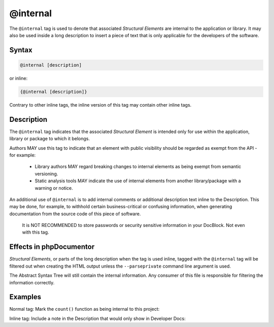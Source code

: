 @internal
=========

The ``@internal`` tag is used to denote that associated *Structural Elements*
are internal to the application or library. It may also be used inside
a long description to insert a piece of text that is only applicable for
the developers of the software.

Syntax
------

.. code-block::

    @internal [description]

or inline:

.. code-block::

    {@internal [description]}

Contrary to other inline tags, the inline version of this tag may contain
other inline tags.

Description
-----------

The ``@internal`` tag indicates that the associated *Structural Element* is intended
only for use within the application, library or package to which it belongs.

Authors MAY use this tag to indicate that an element with public visibility should
be regarded as exempt from the API - for example:
  * Library authors MAY regard breaking changes to internal elements as being exempt
    from semantic versioning.
  * Static analysis tools MAY indicate the use of internal elements from another
    library/package with a warning or notice.

An additional use of ``@internal`` is to add internal comments or additional
description text inline to the Description. This may be done, for example,
to withhold certain business-critical or confusing information, when generating
documentation from the source code of this piece of software.

    It is NOT RECOMMENDED to store passwords or security sensitive information
    in your DocBlock. Not even with this tag.

Effects in phpDocumentor
------------------------

*Structural Elements*, or parts of the long description when the tag is
used inline, tagged with the ``@internal`` tag will be filtered out when creating
the HTML output unless the ``--parseprivate`` command line argument is used.

The Abstract Syntax Tree will still contain the internal information.
Any consumer of this file is responsible for filtering the information correctly.

Examples
--------

Normal tag: Mark the ``count()`` function as being internal to this project:

.. code-block:: php
   :linenos:

    /**
     * @internal
     *
     * @return int Indicates the number of items.
     */
    function count()
    {
        <...>
    }

Inline tag: Include a note in the Description that would only show in Developer Docs:

.. code-block:: php
   :linenos:

    /**
     * Counts the number of Foo.
     *
     * This method gets a count of the Foo.
     * {@internal Developers should note that it silently
     *            adds one extra Foo (see {@link http://example.com}).}
     *
     * @return int Indicates the number of items.
     */
    function count()
    {
        <...>
    }
